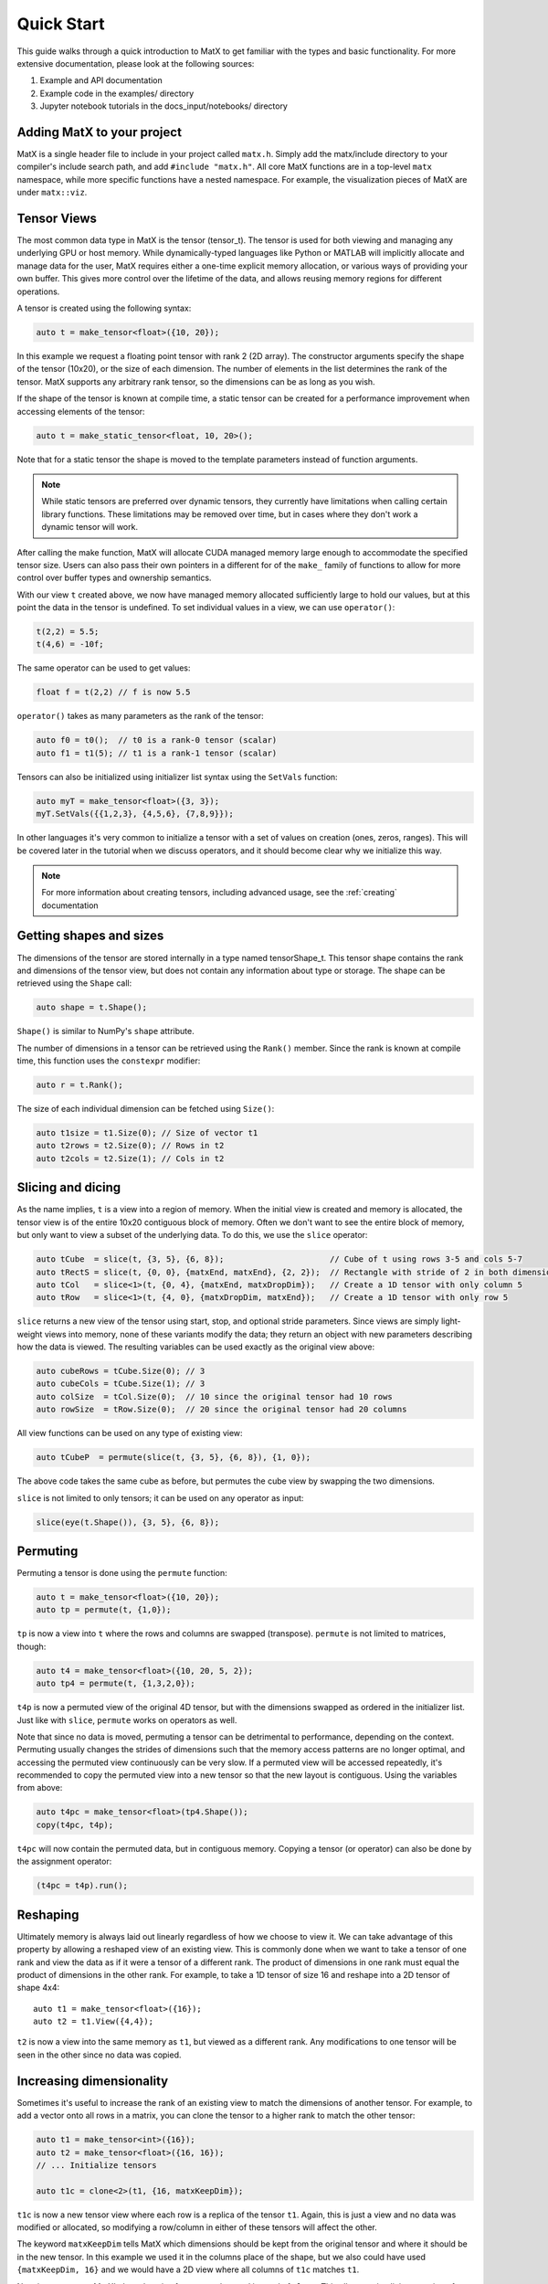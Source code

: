 .. _quickstart:

Quick Start
===========

This guide walks through a quick introduction to MatX to get familiar with the types and basic functionality. For more extensive documentation, please
look at the following sources:

1) Example and API documentation
2) Example code in the examples/ directory
3) Jupyter notebook tutorials in the docs_input/notebooks/ directory

Adding MatX to your project
---------------------------
MatX is a single header file to include in your project called ``matx.h``. Simply add the matx/include directory to your compiler's
include search path, and add ``#include "matx.h"``. All core MatX functions are in a top-level ``matx`` namespace, while more specific functions have
a nested namespace. For example, the visualization pieces of MatX are under ``matx::viz``.

Tensor Views
------------
The most common data type in MatX is the tensor (tensor_t). The tensor is used for both viewing and managing any 
underlying GPU or host memory. While dynamically-typed languages like Python or MATLAB will implicitly allocate and manage data for the user, 
MatX requires either a one-time explicit memory allocation, or various ways of providing your own buffer. This gives more control over the lifetime 
of the data, and allows reusing memory regions for different operations.

A tensor is created using the following syntax:

.. code-block:: cpp

    auto t = make_tensor<float>({10, 20});

In this example we request a floating point tensor with rank 2 (2D array). The constructor arguments specify the shape of the tensor (10x20), 
or the size of each dimension. The number of elements in the list determines the rank of the tensor. MatX supports any arbitrary rank tensor, so the 
dimensions can be as long as you wish.

If the shape of the tensor is known at compile time, a static tensor can be created for a performance improvement when accessing elements of the
tensor:

.. code-block:: cpp

    auto t = make_static_tensor<float, 10, 20>();

Note that for a static tensor the shape is moved to the template parameters instead of function arguments.

.. note::
   While static tensors are preferred over dynamic tensors, they currently have limitations when calling certain library functions. 
   These limitations may be removed over time, but in cases where they don't work a dynamic tensor will work.

After calling the make function, MatX will allocate CUDA managed memory large enough to accommodate the specified tensor size. Users can also
pass their own pointers in a different for of the ``make_`` family of functions to allow for more control over buffer types and ownership
semantics.

With our view ``t`` created above, we now have managed memory allocated sufficiently large to hold our values, but at this point the data
in the tensor is undefined. To set individual values in a view, we can use ``operator()``:

.. code-block:: cpp

    t(2,2) = 5.5;
    t(4,6) = -10f;

The same operator can be used to get values:

.. code-block:: cpp

    float f = t(2,2) // f is now 5.5

``operator()`` takes as many parameters as the rank of the tensor:

.. code-block:: cpp

    auto f0 = t0();  // t0 is a rank-0 tensor (scalar)
    auto f1 = t1(5); // t1 is a rank-1 tensor (scalar)

Tensors can also be initialized using initializer list syntax using the ``SetVals`` function:

.. code-block:: cpp

    auto myT = make_tensor<float>({3, 3});
    myT.SetVals({{1,2,3}, {4,5,6}, {7,8,9}});

In other languages it's very common to initialize a tensor with a set of values on creation (ones, zeros, ranges). This will be covered later 
in the tutorial when we discuss operators, and it should become clear why we initialize this way.

.. note::
   For more information about creating tensors, including advanced usage, see the :ref:`creating` documentation

Getting shapes and sizes
------------------------
The dimensions of the tensor are stored internally in a type named tensorShape_t. This tensor shape contains the rank and dimensions of the
tensor view, but does not contain any information about type or storage. The shape can be retrieved using the ``Shape`` call:

.. code-block:: cpp

    auto shape = t.Shape();

``Shape()`` is similar to NumPy's ``shape`` attribute.

The number of dimensions in a tensor can be retrieved using the ``Rank()`` member. Since the rank is known at compile time, this function
uses the ``constexpr`` modifier:

.. code-block:: cpp

    auto r = t.Rank();

The size of each individual dimension can be fetched using ``Size()``:

.. code-block:: cpp

    auto t1size = t1.Size(0); // Size of vector t1
    auto t2rows = t2.Size(0); // Rows in t2
    auto t2cols = t2.Size(1); // Cols in t2

Slicing and dicing
------------------
As the name implies, ``t`` is a view into a region of memory. When the initial view is created and memory is allocated, the tensor view is
of the entire 10x20 contiguous block of memory. Often we don't want to see the entire block of memory, but only want to view a subset of the
underlying data. To do this, we use the ``slice`` operator:

.. code-block:: cpp

    auto tCube  = slice(t, {3, 5}, {6, 8});                      // Cube of t using rows 3-5 and cols 5-7
    auto tRectS = slice(t, {0, 0}, {matxEnd, matxEnd}, {2, 2});  // Rectangle with stride of 2 in both dimensions
    auto tCol   = slice<1>(t, {0, 4}, {matxEnd, matxDropDim});   // Create a 1D tensor with only column 5
    auto tRow   = slice<1>(t, {4, 0}, {matxDropDim, matxEnd});   // Create a 1D tensor with only row 5
    
``slice`` returns a new view of the tensor using start, stop, and optional stride parameters. Since views are simply
light-weight views into memory, none of these variants modify the data; they return an object with new parameters describing
how the data is viewed. The resulting variables can be used exactly as the original view above:

.. code-block:: cpp

    auto cubeRows = tCube.Size(0); // 3
    auto cubeCols = tCube.Size(1); // 3
    auto colSize  = tCol.Size(0);  // 10 since the original tensor had 10 rows
    auto rowSize  = tRow.Size(0);  // 20 since the original tensor had 20 columns

All view functions can be used on any type of existing view:

.. code-block:: cpp

    auto tCubeP  = permute(slice(t, {3, 5}, {6, 8}), {1, 0});

The above code takes the same cube as before, but permutes the cube view by swapping the two dimensions. 

``slice`` is not limited to only tensors; it can be used on any operator as input:

.. code-block:: cpp

    slice(eye(t.Shape()), {3, 5}, {6, 8});

Permuting
---------
Permuting a tensor is done using the ``permute`` function:

.. code-block:: cpp

    auto t = make_tensor<float>({10, 20});
    auto tp = permute(t, {1,0});

``tp`` is now a view into ``t`` where the rows and columns are swapped (transpose). ``permute`` is not limited to matrices, though:

.. code-block:: cpp

    auto t4 = make_tensor<float>({10, 20, 5, 2});
    auto tp4 = permute(t, {1,3,2,0});

``t4p`` is now a permuted view of the original 4D tensor, but with the dimensions swapped as ordered in the initializer list. Just like
with ``slice``, ``permute`` works on operators as well.

Note that since no data is moved, permuting a tensor can be detrimental to performance, depending on the context. Permuting usually
changes the strides of dimensions such that the memory access patterns are no longer optimal, and accessing the permuted view
continuously can be very slow. If a permuted view will be accessed repeatedly, it's recommended to copy the permuted view into
a new tensor so that the new layout is contiguous. Using the variables from above:

.. code-block:: cpp

    auto t4pc = make_tensor<float>(tp4.Shape());
    copy(t4pc, t4p);

``t4pc`` will now contain the permuted data, but in contiguous memory. Copying a tensor (or operator) can also be done by the assignment 
operator:

.. code-block:: cpp

    (t4pc = t4p).run();


Reshaping
---------
Ultimately memory is always laid out linearly regardless of how we choose to view it. We can take advantage of this property by allowing
a reshaped view of an existing view. This is commonly done when we want to take a tensor of one rank and view the data as if it were
a tensor of a different rank. The product of dimensions in one rank must equal the product of dimensions in the other rank. For example,
to take a 1D tensor of size 16 and reshape into a 2D tensor of shape 4x4::

    auto t1 = make_tensor<float>({16});
    auto t2 = t1.View({4,4});

``t2`` is now a view into the same memory as ``t1``, but viewed as a different rank. Any modifications to one tensor will be seen in the
other since no data was copied.

Increasing dimensionality
-------------------------
Sometimes it's useful to increase the rank of an existing view to match the dimensions of another tensor. For example, to add a vector onto
all rows in a matrix, you can clone the tensor to a higher rank to match the other tensor:

.. code-block:: cpp

    auto t1 = make_tensor<int>({16});
    auto t2 = make_tensor<float>({16, 16});
    // ... Initialize tensors

    auto t1c = clone<2>(t1, {16, matxKeepDim});

``t1c`` is now a new tensor view where each row is a replica of the tensor ``t1``. Again, this is just a view and no data was modified or
allocated, so modifying a row/column in either of these tensors will affect the other. 

The keyword ``matxKeepDim`` tells MatX which dimensions should be kept from the original tensor and where it should be in the new tensor.
In this example we used it in the columns place of the shape, but we also could have used ``{matxKeepDim, 16}`` and we would have a 2D
view where all columns of ``t1c`` matches ``t1``.

Note in some cases MatX's *broadcasting* feature can be used instead of ``clone``. This allows an implicit expansion of ranks during an 
element-wise operation. For example, adding a 4D tensor to a 1D tensor will work as long as the outer dimension of the 4D tensor matches
that of the 1D tensor. Broadcasting is covered in the documentation. ``clone`` is much more powerful since it gives more control over which 
dimensions are cloned instead of assuming the outer dimensions.

Creating a view from an existing pointer
----------------------------------------
While using tensor views with CUDA managed memory is very convenient, there are situations where managed memory is not ideal. Integrating
MatX into an existing codebase, or wanting more control over the memory copies are both times when using standard CUDA memory allocations
is a better option. All constructors in the tensor_t class also allow a manually-allocated pointer to be passed in. MatX will not
attempt to allocate or free any memory when this constructor is used, and it is up to the caller to manage the memory lifecycle:

.. code-block:: cpp

    float *my_device_ptr;  // Assume my_device_ptr is allocated somewhere
    auto t2 = make_tensor<float>(my_device_ptr, {20,100});
    t2(1,1) = 5; // Error! Don't do this!

In the example above, ``t2`` is a new view pointing to the existing device-allocated memory. Unlike with managed memory, ``operator()``
cannot be used on ``t2`` from the host side or the code may crash.

Operator expressions
--------------------
Tensors aren't much use by themselves if all we can do is view them in various ways. MatX provides two main ways to perform computations on
tensor views: *operator expressions* and *executors*.

Operator expressions provide a way to use algebraic expressions using tensor views and operators to generate an element-wise GPU kernel at compile-time. 
For example:

.. code-block:: cpp

    auto a = make_tensor<float>({10, 20});
    auto b = make_tensor<float>({10, 20});
    auto c = make_tensor<float>({10, 20});
    (c = a + b).run();

Ignoring that the data is unitialized, the first three lines simply create three 2D tensors with the same dimensions, while the last line runs an
operator for the equation c = a + b. In MatX terminology, an operator is a type that creates a CUDA kernel at compile-time to perform the 
element-wise operation c = a + b. The = operator is used as a deferred assignment operator expressions to avoid ambiguity with the regular assignment
operator ``=``. The ``run`` method takes an optional stream parameter, and executes the operation in the CUDA stream specified. Operators can use 
expressions of any length, and normal precedence rules apply. 

Tensor views can be mixed with scalars and operator functions:

.. code-block:: cpp

    auto op = (c = (a*a) + b / 2.0 + abs(a));

This expression squares each element in ``a``, divides each element in ``b`` by 2, adds the result to ``a``, and finally adds the resulting
tensor to the absolute value of every element in ``a``. The result of the computation will be stored in the tensor view ``c``. 
Again, the entire expression is generated at compile time and a kernel is stored in the variable ``op``, but the kernel is not launched on the device. 
To launch the operator in a CUDA stream, we use the ``run`` function:

.. code-block:: cpp

    op.run(stream);

``run`` can be thought of as a way to launch the operator/kernel into a CUDA stream, similar to the traditional triple angle bracket notation (<<<>>>). 
In MatX terminology, this is called an executor since it causes work to be executed on the device. It's often not necessary to store the operator at 
all if the execution is immediate, the two lines above can be combined:

.. code-block:: cpp

    (c = (a*a) + b / 2.0 + abs(a)).run(stream);

Sometimes the data we are using in an expression can be generated on-the-fly rather than coming from memory. Window functions, diagonal matrices, and
the identity matrix are all examples of this. MatX provides "generators" that can be used inside of expressions to generate data:

.. code-block:: cpp

    (c = (a*a) + ones(a.Shape())).run(stream);

The example above uses the ``ones`` generator to create a tensor with only the value ``1`` matching the shape of a (10x20). ``ones`` simply returns the
value ``1`` any time an element of it is requested, and no data is ever loaded from memory.

Implicit in the ``run`` call above is a CUDA executor type. As a beta feature, MatX also supports executing code on the host using a different executor.
To run the same code on the host, a ``HostExecutor`` can be passed into ``run``:

.. code-block:: cpp

    (c = (a*a) + ones(a.Shape())).run(HostExecutor{});

Instead of a CUDA stream, we pass an executor to ``run`` that instructs MatX to execute the code on the host instead of the device using a single CPU thread.
Unlike CUDA calls, host executors are synchronous, and the line above will block until finished executing.


A quick note about assignment
-----------------------------
MatX heavily relies on a deferred or lazy execution model where expressions are not executed at the time of assignment. This allows the library to 
closely match the programming model of the GPU so that there are no surprises as to when code is executed. To facilitate the asynchronous model, 
MatX overloads the assignment operator (=) to indicate a deferred execution. The deferred assignment can be executed using the ``run()`` method on 
the expression. A statement as simple as the following:

.. code-block:: cpp

    (A = B).run()

should be viewed as a deferred assignment of tensor B into tensor A (deep copy) that executes on the device when ``run()`` happens. The result of the
lazy assignment expression can also be assigned into a temporary variable:

.. code-block:: cpp

    auto op = (A = B + C);

In the code above, the ``=`` on the right side indicates lazy assignment, while the ``=`` on the left side executes the copy constructor on the new
variable ``op``. The pattern above is expected to be infrequently used since expressions are typically executed on the same line as the definition, 
but sometimes it's useful for debugging purposes to look at the type of the expression. More complex expressions follow the same rules:

.. code-block:: cpp

    IFELSE(A > 5, B = A, C = B).run()

Remember that since the assignment operator is deferred in both cases above, none of these assignments will happen until ``A > 5`` is executed on the 
device, at which point only *one* of these assignments will occur. 


Initialization of operators and generators
##########################################

As mentioned above, it's common in high-level languages to initialize a tensor/array with a known set of values. For example, generating a range of linearly-
spaced values, all ones, or a diagonal matrix. These are all operations that do not need to be generated and stored in memory before using since they are 
all generated from a formula. MatX calls these types of operators a *generator*, indicating that they generate data without storage. 

Similar to high-level languages, generators can store their values in existing tensors like so:

.. code-block:: cpp

    auto t1 = make_tensor<float>({100});
    (t1 = linspace_x(t1.Shape(), 1.0f, 100.0f)).run();

Similar to the ``set`` calls above, instead of an algebraic equation we are storing the output of generator ``linspace_x`` into the tensor ``t1``.
``linspace_x`` takes 3 parameters: the shape of the tensor (in this case we match t1), the start value, and the stop value. Since there are 100 elements
in our tensor, it will generate a sequence of 1.0, 2.0, 3.0, etc, and store it in ``t1``.

Why not just make a shorthand version of ``linspace_x`` that stores directly in a tensor? The reason is that generators can be used as part of a larger 
expression and are not limited to simply assigning to a tensor. Expanding on our last example:

.. code-block:: cpp

    auto t1 = make_tensor<float>({100});
    (t1 = ones<float>(t1.Shape()) + linspace_x(t1.Shape(), 1.0f, 100.0f) * 5.0).run();   
    
Instead of setting ``t1`` to a range, we multiply the range by 5.0, and add that range to a vector of ones using the ``ones`` generator. Without any
intermediate storage, we combined two generators, a multiply, and an add operator into a single kernel.

Transforms
----------
As mentioned above, the ``run`` function takes an executor describing where to launch the work. In the examples above ``run`` the operator
expressions created a single fused element-wise operation. Often the type of operation we are trying to do cannot be expressed as 
an element-wise operator and therefor can't be fused with other operations without synchronization. These classes of operators are called *transforms*. 
Transforms can be used anywhere operators are used:

.. code-block:: cpp

    (B = fft(A) * C).run(stream);

The ``fft`` transform above performs a 1D FFT on the tensor ``A``, multiplies the output by ``C``, and stores it in ``B``. Since the FFT
may require synchronizing before performing the multiply, MatX can internally create a temporary buffer for the FFT output and free it when
the expression goes out of scope.

Unless documented otherwise, transforms work on tensors of a specific size. Matrix multiplies require a 2D tensor (matrix), 1D FFTs require
a 1D tensor (vector), etc. If the dimension of the tensor is higher than the expected dimension, all higher dimensions will be batched. In the FFT 
call above, if ``A`` and ``B`` are 4D tensors, the inner 3 dimensions will launch a batched 1D FFT with no change in syntax.

As mentioned above, the same tensor views can be used in operator expressions before or after transforms:

.. code-block:: cpp

    (a = b + 2).run(stream);
    (c = matmul(a, d)).run(stream);

Or fused in a single line:

.. code-block:: cpp

    (c = matmul(b + 2, d)).run(stream);

The code above executes a kernel to store the result of ``b + 2`` into ``a``, then subsequently performs the matrix multiply ``C = A * B``. Since
the operator and matrix multiply are launched in the same CUDA stream, they will be executed serially.

Common reduction executors are also available, such as ``sum()``, ``mean()``, ``max()``, etc:

.. code-block:: cpp

    auto t4 = make_tensor<float>({100, 100, 100, 100});
    auto t0 = make_tensor<float>();
    (t0 = sum(t4)).run();

The above code performs an optimized sum reduction of ``t4`` into ``t0``. Currently reduction type exectors *can* take operators as an input. Please
see the documentation for a list of which ones are compatible.

For more information about operation fusion, see :ref:`fusion`.

Random numbers
--------------
MatX can generate random numbers using the cuRAND library as the backend. Random number generation consumes memory on the device, so the construction
is slightly different than other types above:

.. code-block:: cpp

    auto t2 = make_tensor<float>({100, 50});
    auto randOp = random<float>(t.Shape(), NORMAL);

The code above creates a 100x50 2D tensor, followed by a random operator that produces normally-distributed numbers with the same shape as ``t2``.

Using the random operator above uses the same assignment as with any operator, and when the values are fetched on the device a new random number
will be generated for each element.

.. code-block:: cpp

    (t2 = randOp*5 + randOp).run(stream);

In the example above ``randOp`` is accessed twice. On each access a new random number is generated.

That's it!
----------
This quick start guide was intended to give a very brief introduction to the concepts behind MatX, and how these concepts apply to the code. There's a lot
more to explore in MatX and far more functions than could be listed here. For more examples we recommend browsing through the examples to see how to perform 
real tasks using MatX, and the API guide to see an exhaustive list of functions and operators.


